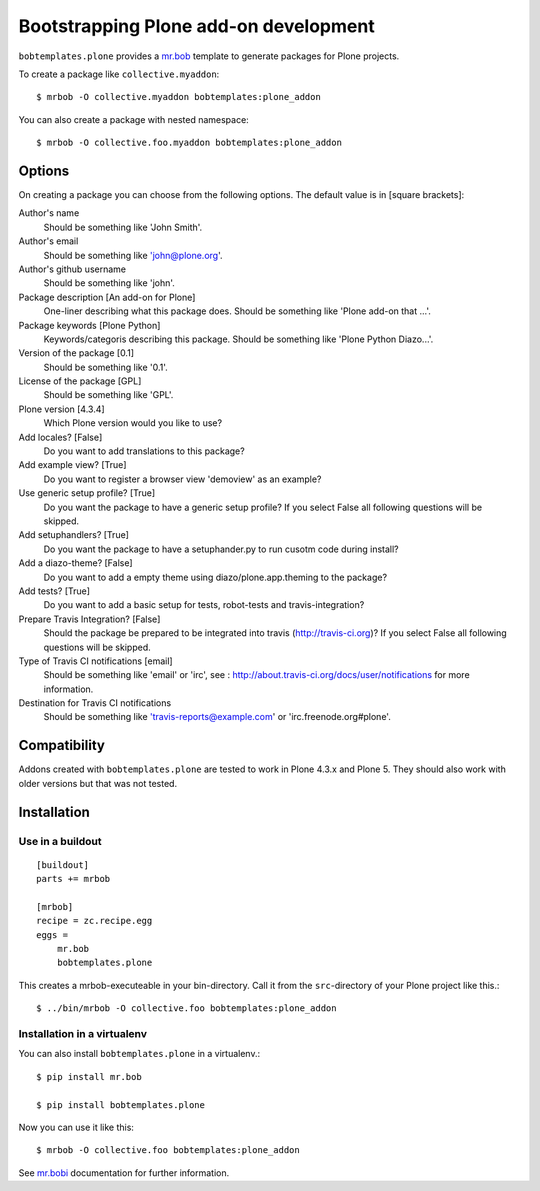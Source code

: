 =========================================
Bootstrapping Plone add-on development
=========================================

``bobtemplates.plone`` provides a `mr.bob <http://mrbob.readthedocs.org/en/latest/>`_ template to generate packages for Plone projects.

To create a package like ``collective.myaddon``::

    $ mrbob -O collective.myaddon bobtemplates:plone_addon

You can also create a package with nested namespace::

    $ mrbob -O collective.foo.myaddon bobtemplates:plone_addon


Options
=======

On creating a package you can choose from the following options. The default value is in [square brackets]:


Author's name
    Should be something like 'John Smith'.

Author's email
    Should be something like 'john@plone.org'.

Author's github username
    Should be something like 'john'.

Package description [An add-on for Plone]
    One-liner describing what this package does. Should be something like 'Plone add-on that ...'.

Package keywords [Plone Python]
    Keywords/categoris describing this package. Should be something like 'Plone Python Diazo...'.

Version of the package [0.1]
    Should be something like '0.1'.

License of the package [GPL]
    Should be something like 'GPL'.

Plone version [4.3.4]
    Which Plone version would you like to use?

Add locales? [False]
    Do you want to add translations to this package?

Add example view? [True]
    Do you want to register a browser view 'demoview' as an example?

Use generic setup profile? [True]
    Do you want the package to have a generic setup profile? If you select False all following questions will be skipped.

Add setuphandlers? [True]
    Do you want the package to have a setuphander.py to run cusotm code during install?

Add a diazo-theme? [False]
    Do you want to add a empty theme using diazo/plone.app.theming to the package?

Add tests? [True]
    Do you want to add a basic setup for tests, robot-tests and travis-integration?

Prepare Travis Integration? [False]
    Should the package be prepared to be integrated into travis (http://travis-ci.org)? If you select False all following questions will be skipped.

Type of Travis CI notifications [email]
    Should be something like 'email' or 'irc', see : http://about.travis-ci.org/docs/user/notifications for more information.

Destination for Travis CI notifications
    Should be something like 'travis-reports@example.com' or 'irc.freenode.org#plone'.


Compatibility
=============

Addons created with ``bobtemplates.plone`` are tested to work in Plone 4.3.x and Plone 5.
They should also work with older versions but that was not tested.


Installation
============

Use in a buildout
-----------------

::

    [buildout]
    parts += mrbob

    [mrbob]
    recipe = zc.recipe.egg
    eggs =
        mr.bob
        bobtemplates.plone


This creates a mrbob-executeable in your bin-directory.
Call it from the ``src``-directory of your Plone project like this.::

    $ ../bin/mrbob -O collective.foo bobtemplates:plone_addon


Installation in a virtualenv
----------------------------

You can also install ``bobtemplates.plone`` in a virtualenv.::

    $ pip install mr.bob

    $ pip install bobtemplates.plone

Now you can use it like this::

    $ mrbob -O collective.foo bobtemplates:plone_addon

See `mr.bobi <http://mrbob.readthedocs.org/en/latest/>`_ documentation for further information.


